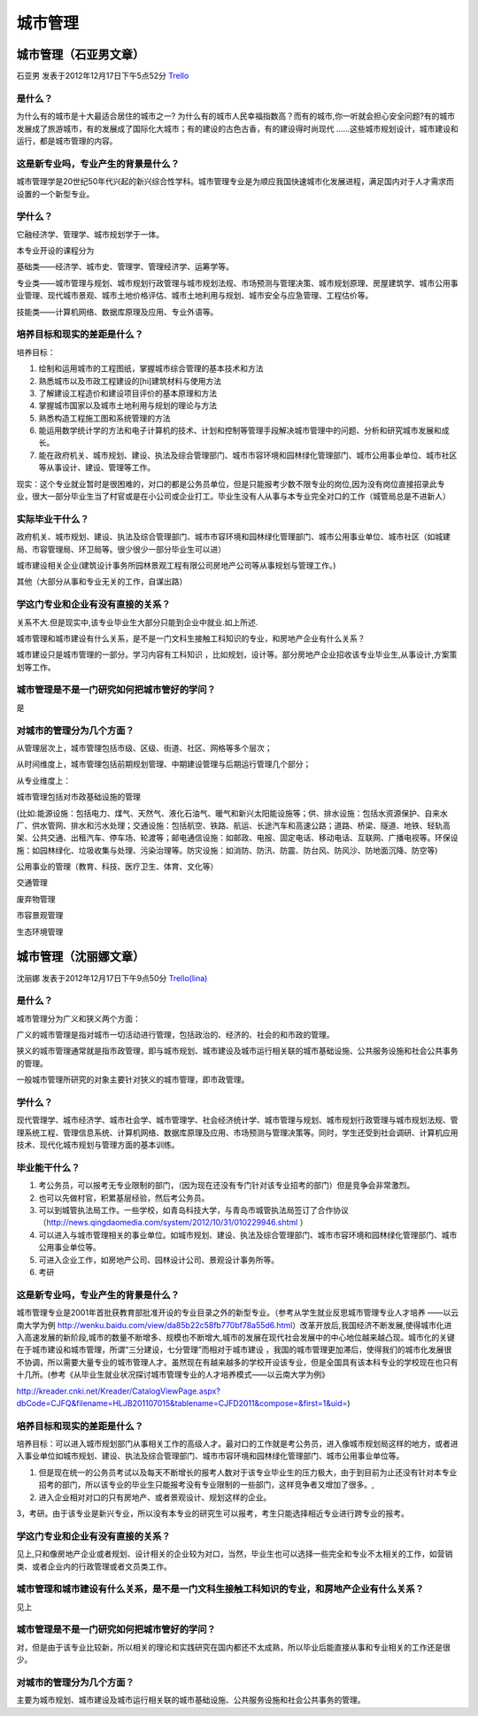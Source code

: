 城市管理
==========

城市管理（石亚男文章）
----------------------
石亚男 发表于2012年12月17日下午5点52分 `Trello`_

.. _`Trello`: https://trello.com/card/sora/5073046e9ccf02412488bbcb/189

是什么？
~~~~~~~~
为什么有的城市是十大最适合居住的城市之一? 为什么有的城市人民幸福指数高？而有的城市,你一听就会担心安全问题?有的城市发展成了旅游城市，有的发展成了国际化大城市；有的建设的古色古香，有的建设得时尚现代  ……这些城市规划设计，城市建设和运行，都是城市管理的内容。

这是新专业吗，专业产生的背景是什么？
~~~~~~~~~~~~~~~~~~~~~~~~~~~~~~~~~~~~~~
城市管理学是20世纪50年代兴起的新兴综合性学科。城市管理专业是为顺应我国快速城市化发展进程，满足国内对于人才需求而设置的一个新型专业。

学什么？
~~~~~~~~

它融经济学、管理学、城市规划学于一体。

本专业开设的课程分为

基础类——经济学、城市史、管理学、管理经济学、运筹学等。

专业类——城市管理与规划、城市规划行政管理与城市规划法规、市场预测与管理决策、城市规划原理、房屋建筑学、城市公用事业管理、现代城市景观、城市土地价格评估、城市土地利用与规划、城市安全与应急管理、工程估价等。

技能类——计算机网络、数据库原理及应用、专业外语等。


培养目标和现实的差距是什么？
~~~~~~~~~~~~~~~~~~~~~~~~~~~~

培养目标：

(1) 绘制和运用城市的工程图纸，掌握城市综合管理的基本技术和方法

(2) 熟悉城市以及市政工程建设的[hi]建筑材料与使用方法

(3) 了解建设工程造价和建设项目评价的基本原理和方法

(4) 掌握城市国家以及城市土地利用与规划的理论与方法

(5) 熟悉构造工程施工图和系统管理的方法

(6) 能运用数学统计学的方法和电子计算机的技术、计划和控制等管理手段解决城市管理中的问题、分析和研究城市发展和成长。

(7)  能在政府机关、城市规划、建设、执法及综合管理部门、城市市容环境和园林绿化管理部门、城市公用事业单位、城市社区等从事设计、建设、管理等工作。

现实：这个专业就业暂时是很困难的，对口的都是公务员单位，但是只能报考少数不限专业的岗位,因为没有岗位直接招录此专业，很大一部分毕业生当了村官或是在小公司或企业打工。毕业生没有人从事与本专业完全对口的工作（城管局总是不进新人）

实际毕业干什么？
~~~~~~~~~~~~~~~~

政府机关、城市规划、建设、执法及综合管理部门、城市市容环境和园林绿化管理部门、城市公用事业单位、城市社区（如城建局、市容管理局、环卫局等。很少很少一部分毕业生可以进）

城市建设相关企业(建筑设计事务所\园林景观工程有限公司\房地产公司等从事规划与管理工作。)

其他（大部分从事和专业无关的工作，自谋出路）

学这门专业和企业有没有直接的关系？
~~~~~~~~~~~~~~~~~~~~~~~~~~~~~~~~~~~
关系不大.但是现实中,该专业毕业生大部分只能到企业中就业.如上所述.

城市管理和城市建设有什么关系，是不是一门文科生接触工科知识的专业，和房地产企业有什么关系？

城市建设只是城市管理的一部分。学习内容有工科知识 ，比如规划，设计等。部分房地产企业招收该专业毕业生,从事设计,方案策划等工作。

城市管理是不是一门研究如何把城市管好的学问？
~~~~~~~~~~~~~~~~~~~~~~~~~~~~~~~~~~~~~~~~~~~~~

是

对城市的管理分为几个方面？
~~~~~~~~~~~~~~~~~~~~~~~~~~

从管理层次上，城市管理包括市级、区级、街道、社区、网格等多个层次；

从时间维度上，城市管理包括前期规划管理、中期建设管理与后期运行管理几个部分；

从专业维度上：

城市管理包括对市政基础设施的管理

(比如:能源设施：包括电力、煤气、天然气、液化石油气、暖气和新兴太阳能设施等；供、排水设施：包括水资源保护、自来水厂、供水管网、排水和污水处理；交通设施：包括航空、铁路、航运、长途汽车和高速公路；道路、桥梁、隧道、地铁、轻轨高架、公共交通、出租汽车、停车场、轮渡等；邮电通信设施：如邮政、电报、固定电话、移动电话、互联网、广播电视等。环保设施：如园林绿化、垃圾收集与处理、污染治理等。防灾设施：如消防、防汛、防震、防台风、防风沙、防地面沉降、防空等)

公用事业的管理（教育、科技、医疗卫生、体育、文化等）

交通管理

废弃物管理

市容景观管理

生态环境管理

城市管理（沈丽娜文章）
------------------------
沈丽娜 发表于2012年12月17日下午9点50分 `Trello(lina)`_

.. _`Trello(lina)`: https://trello.com/card/lina/5073046e9ccf02412488bbcb/168

是什么？
~~~~~~~~~

城市管理分为广义和狭义两个方面：

广义的城市管理是指对城市一切活动进行管理，包括政治的、经济的、社会的和市政的管理。

狭义的城市管理通常就是指市政管理，即与城市规划、城市建设及城市运行相关联的城市基础设施、公共服务设施和社会公共事务的管理。

一般城市管理所研究的对象主要针对狭义的城市管理，即市政管理。

学什么？
~~~~~~~~~~

现代管理学、城市经济学、城市社会学、城市管理学、社会经济统计学、城市管理与规划、城市规划行政管理与城市规划法规、管理系统工程、管理信息系统、计算机网络、数据库原理及应用、市场预测与管理决策等。同时，学生还受到社会调研、计算机应用技术、现代化城市规划与管理方面的基本训练。

毕业能干什么？
~~~~~~~~~~~~~~

1. 考公务员，可以报考无专业限制的部门，（因为现在还没有专门针对该专业招考的部门）但是竞争会非常激烈。

2. 也可以先做村官，积累基层经验，然后考公务员。

3. 可以到城管执法局工作。一些学校，如青岛科技大学，与青岛市城管执法局签订了合作协议（http://news.qingdaomedia.com/system/2012/10/31/010229946.shtml ）

4. 可以进入与城市管理相关的事业单位。如城市规划、建设、执法及综合管理部门、城市市容环境和园林绿化管理部门、城市公用事业单位等。

5. 可进入企业工作，如房地产公司、园林设计公司、景观设计事务所等。

6. 考研

这是新专业吗，专业产生的背景是什么？
~~~~~~~~~~~~~~~~~~~~~~~~~~~~~~~~~~~~

城市管理专业是2001年首批获教育部批准开设的专业目录之外的新型专业。（参考从学生就业反思城市管理专业人才培养 ——以云南大学为例 http://wenku.baidu.com/view/da85b22c58fb770bf78a55d6.html）改革开放后,我国经济不断发展,使得城市化进入高速发展的新阶段,城市的数量不断增多、规模也不断增大,城市的发展在现代社会发展中的中心地位越来越凸现。城市化的关键在于城市建设和城市管理，所谓“三分建设，七分管理”而相对于城市建设 ，我国的城市管理更加滞后，使得我们的城市化发展很不协调，所以需要大量专业的城市管理人才。虽然现在有越来越多的学校开设该专业，但是全国具有该本科专业的学校现在也只有十几所。(参考《从毕业生就业状况探讨城市管理专业的人才培养模式——以云南大学为例》

http://kreader.cnki.net/Kreader/CatalogViewPage.aspx?dbCode=CJFQ&filename=HLJB201107015&tablename=CJFD2011&compose=&first=1&uid=)

培养目标和现实的差距是什么？
~~~~~~~~~~~~~~~~~~~~~~~~~~~~~

培养目标：可以进入城市规划部门从事相关工作的高级人才。最对口的工作就是考公务员，进入像城市规划局这样的地方，或者进入事业单位如城市规划、建设、执法及综合管理部门、城市市容环境和园林绿化管理部门、城市公用事业单位等。

1. 但是现在统一的公务员考试以及每天不断增长的报考人数对于该专业毕业生的压力极大，由于到目前为止还没有针对本专业招考的部门，所以该专业的毕业生只能报考没有专业限制的一些部门，这样竞争者又增加了很多。,

2. 进入企业相对对口的只有房地产、或者景观设计、规划这样的企业。

3，考研。由于该专业是新兴专业，所以没有本专业的研究生可以报考，考生只能选择相近专业进行跨专业的报考。

学这门专业和企业有没有直接的关系？
~~~~~~~~~~~~~~~~~~~~~~~~~~~~~~~~~~
见上,只和像房地产企业或者规划、设计相关的企业较为对口，当然，毕业生也可以选择一些完全和专业不太相关的工作，如营销类、或者企业内的行政管理或者文员类工作。

城市管理和城市建设有什么关系，是不是一门文科生接触工科知识的专业，和房地产企业有什么关系？
~~~~~~~~~~~~~~~~~~~~~~~~~~~~~~~~~~~~~~~~~~~~~~~~~~~~~~~~~~~~~~~~~~~~~~~~~~~~~~~~~~~~~~~~~~~

见上

城市管理是不是一门研究如何把城市管好的学问？
~~~~~~~~~~~~~~~~~~~~~~~~~~~~~~~~~~~~~~~~~~~~~

对，但是由于该专业比较新，所以相关的理论和实践研究在国内都还不太成熟，所以毕业后能直接从事和专业相关的工作还是很少。

对城市的管理分为几个方面？
~~~~~~~~~~~~~~~~~~~~~~~~~~

主要为城市规划、城市建设及城市运行相关联的城市基础设施、公共服务设施和社会公共事务的管理。

